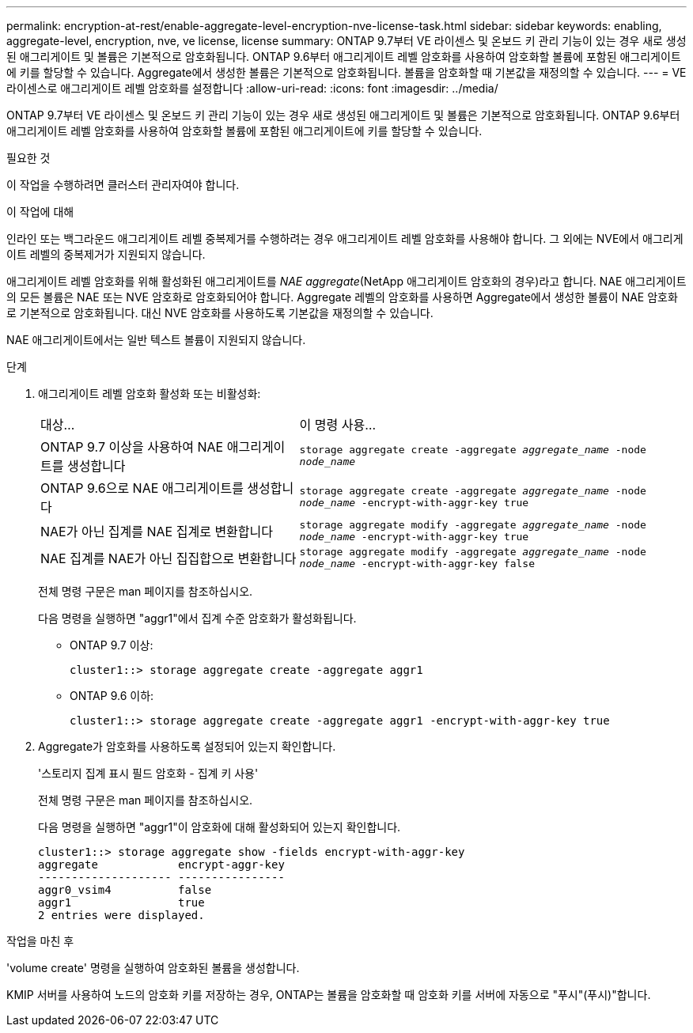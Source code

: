 ---
permalink: encryption-at-rest/enable-aggregate-level-encryption-nve-license-task.html 
sidebar: sidebar 
keywords: enabling, aggregate-level, encryption, nve, ve license, license 
summary: ONTAP 9.7부터 VE 라이센스 및 온보드 키 관리 기능이 있는 경우 새로 생성된 애그리게이트 및 볼륨은 기본적으로 암호화됩니다. ONTAP 9.6부터 애그리게이트 레벨 암호화를 사용하여 암호화할 볼륨에 포함된 애그리게이트에 키를 할당할 수 있습니다. Aggregate에서 생성한 볼륨은 기본적으로 암호화됩니다. 볼륨을 암호화할 때 기본값을 재정의할 수 있습니다. 
---
= VE 라이센스로 애그리게이트 레벨 암호화를 설정합니다
:allow-uri-read: 
:icons: font
:imagesdir: ../media/


[role="lead"]
ONTAP 9.7부터 VE 라이센스 및 온보드 키 관리 기능이 있는 경우 새로 생성된 애그리게이트 및 볼륨은 기본적으로 암호화됩니다. ONTAP 9.6부터 애그리게이트 레벨 암호화를 사용하여 암호화할 볼륨에 포함된 애그리게이트에 키를 할당할 수 있습니다.

.필요한 것
이 작업을 수행하려면 클러스터 관리자여야 합니다.

.이 작업에 대해
인라인 또는 백그라운드 애그리게이트 레벨 중복제거를 수행하려는 경우 애그리게이트 레벨 암호화를 사용해야 합니다. 그 외에는 NVE에서 애그리게이트 레벨의 중복제거가 지원되지 않습니다.

애그리게이트 레벨 암호화를 위해 활성화된 애그리게이트를 _NAE aggregate_(NetApp 애그리게이트 암호화의 경우)라고 합니다. NAE 애그리게이트의 모든 볼륨은 NAE 또는 NVE 암호화로 암호화되어야 합니다. Aggregate 레벨의 암호화를 사용하면 Aggregate에서 생성한 볼륨이 NAE 암호화로 기본적으로 암호화됩니다. 대신 NVE 암호화를 사용하도록 기본값을 재정의할 수 있습니다.

NAE 애그리게이트에서는 일반 텍스트 볼륨이 지원되지 않습니다.

.단계
. 애그리게이트 레벨 암호화 활성화 또는 비활성화:
+
[cols="40,60"]
|===


| 대상... | 이 명령 사용... 


 a| 
ONTAP 9.7 이상을 사용하여 NAE 애그리게이트를 생성합니다
 a| 
`storage aggregate create -aggregate _aggregate_name_ -node _node_name_`



 a| 
ONTAP 9.6으로 NAE 애그리게이트를 생성합니다
 a| 
`storage aggregate create -aggregate _aggregate_name_ -node _node_name_ -encrypt-with-aggr-key true`



 a| 
NAE가 아닌 집계를 NAE 집계로 변환합니다
 a| 
`storage aggregate modify -aggregate _aggregate_name_ -node _node_name_ -encrypt-with-aggr-key true`



 a| 
NAE 집계를 NAE가 아닌 집집합으로 변환합니다
 a| 
`storage aggregate modify -aggregate _aggregate_name_ -node _node_name_ -encrypt-with-aggr-key false`

|===
+
전체 명령 구문은 man 페이지를 참조하십시오.

+
다음 명령을 실행하면 "aggr1"에서 집계 수준 암호화가 활성화됩니다.

+
** ONTAP 9.7 이상:
+
[listing]
----
cluster1::> storage aggregate create -aggregate aggr1
----
** ONTAP 9.6 이하:
+
[listing]
----
cluster1::> storage aggregate create -aggregate aggr1 -encrypt-with-aggr-key true
----


. Aggregate가 암호화를 사용하도록 설정되어 있는지 확인합니다.
+
'스토리지 집계 표시 필드 암호화 - 집계 키 사용'

+
전체 명령 구문은 man 페이지를 참조하십시오.

+
다음 명령을 실행하면 "aggr1"이 암호화에 대해 활성화되어 있는지 확인합니다.

+
[listing]
----
cluster1::> storage aggregate show -fields encrypt-with-aggr-key
aggregate            encrypt-aggr-key
-------------------- ----------------
aggr0_vsim4          false
aggr1                true
2 entries were displayed.
----


.작업을 마친 후
'volume create' 명령을 실행하여 암호화된 볼륨을 생성합니다.

KMIP 서버를 사용하여 노드의 암호화 키를 저장하는 경우, ONTAP는 볼륨을 암호화할 때 암호화 키를 서버에 자동으로 "푸시"(푸시)"합니다.
